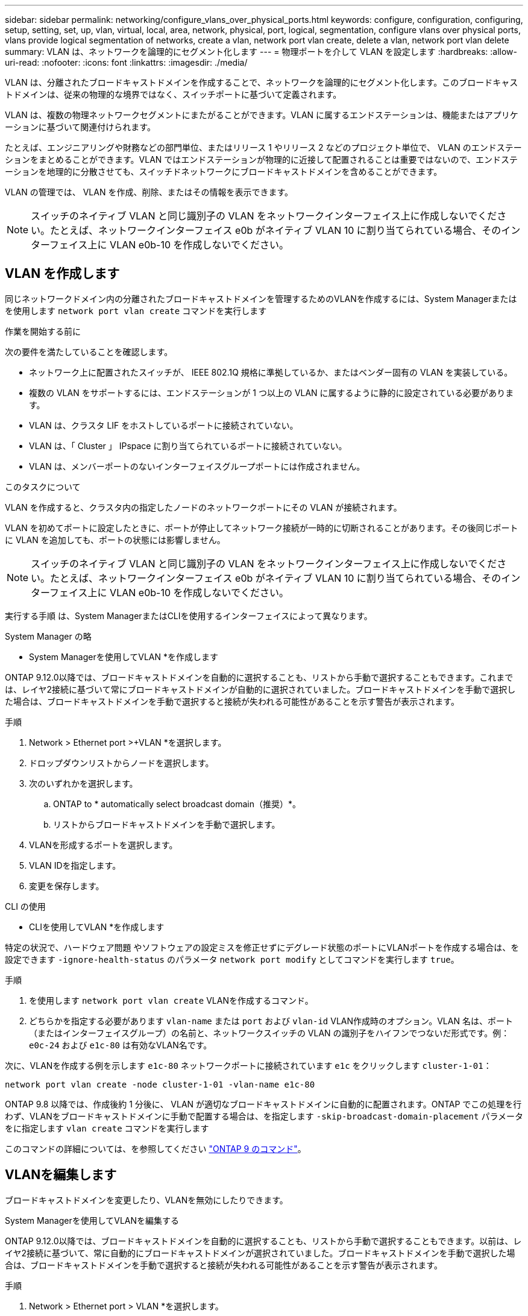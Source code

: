 ---
sidebar: sidebar 
permalink: networking/configure_vlans_over_physical_ports.html 
keywords: configure, configuration, configuring, setup, setting, set, up, vlan, virtual, local, area, network, physical, port, logical, segmentation, configure vlans over physical ports, vlans provide logical segmentation of networks, create a vlan, network port vlan create, delete a vlan, network port vlan delete 
summary: VLAN は、ネットワークを論理的にセグメント化します 
---
= 物理ポートを介して VLAN を設定します
:hardbreaks:
:allow-uri-read: 
:nofooter: 
:icons: font
:linkattrs: 
:imagesdir: ./media/


[role="lead"]
VLAN は、分離されたブロードキャストドメインを作成することで、ネットワークを論理的にセグメント化します。このブロードキャストドメインは、従来の物理的な境界ではなく、スイッチポートに基づいて定義されます。

VLAN は、複数の物理ネットワークセグメントにまたがることができます。VLAN に属するエンドステーションは、機能またはアプリケーションに基づいて関連付けられます。

たとえば、エンジニアリングや財務などの部門単位、またはリリース 1 やリリース 2 などのプロジェクト単位で、 VLAN のエンドステーションをまとめることができます。VLAN ではエンドステーションが物理的に近接して配置されることは重要ではないので、エンドステーションを地理的に分散させても、スイッチドネットワークにブロードキャストドメインを含めることができます。

VLAN の管理では、 VLAN を作成、削除、またはその情報を表示できます。


NOTE: スイッチのネイティブ VLAN と同じ識別子の VLAN をネットワークインターフェイス上に作成しないでください。たとえば、ネットワークインターフェイス e0b がネイティブ VLAN 10 に割り当てられている場合、そのインターフェイス上に VLAN e0b-10 を作成しないでください。



== VLAN を作成します

同じネットワークドメイン内の分離されたブロードキャストドメインを管理するためのVLANを作成するには、System Managerまたはを使用します `network port vlan create` コマンドを実行します

.作業を開始する前に
次の要件を満たしていることを確認します。

* ネットワーク上に配置されたスイッチが、 IEEE 802.1Q 規格に準拠しているか、またはベンダー固有の VLAN を実装している。
* 複数の VLAN をサポートするには、エンドステーションが 1 つ以上の VLAN に属するように静的に設定されている必要があります。
* VLAN は、クラスタ LIF をホストしているポートに接続されていない。
* VLAN は、「 Cluster 」 IPspace に割り当てられているポートに接続されていない。
* VLAN は、メンバーポートのないインターフェイスグループポートには作成されません。


.このタスクについて
VLAN を作成すると、クラスタ内の指定したノードのネットワークポートにその VLAN が接続されます。

VLAN を初めてポートに設定したときに、ポートが停止してネットワーク接続が一時的に切断されることがあります。その後同じポートに VLAN を追加しても、ポートの状態には影響しません。


NOTE: スイッチのネイティブ VLAN と同じ識別子の VLAN をネットワークインターフェイス上に作成しないでください。たとえば、ネットワークインターフェイス e0b がネイティブ VLAN 10 に割り当てられている場合、そのインターフェイス上に VLAN e0b-10 を作成しないでください。

実行する手順 は、System ManagerまたはCLIを使用するインターフェイスによって異なります。

[role="tabbed-block"]
====
.System Manager の略
--
* System Managerを使用してVLAN *を作成します

ONTAP 9.12.0以降では、ブロードキャストドメインを自動的に選択することも、リストから手動で選択することもできます。これまでは、レイヤ2接続に基づいて常にブロードキャストドメインが自動的に選択されていました。ブロードキャストドメインを手動で選択した場合は、ブロードキャストドメインを手動で選択すると接続が失われる可能性があることを示す警告が表示されます。

.手順
. Network > Ethernet port >+VLAN *を選択します。
. ドロップダウンリストからノードを選択します。
. 次のいずれかを選択します。
+
.. ONTAP to * automatically select broadcast domain（推奨）*。
.. リストからブロードキャストドメインを手動で選択します。


. VLANを形成するポートを選択します。
. VLAN IDを指定します。
. 変更を保存します。


--
.CLI の使用
--
* CLIを使用してVLAN *を作成します

特定の状況で、ハードウェア問題 やソフトウェアの設定ミスを修正せずにデグレード状態のポートにVLANポートを作成する場合は、を設定できます `-ignore-health-status` のパラメータ `network port modify` としてコマンドを実行します `true`。

.手順
. を使用します `network port vlan create` VLANを作成するコマンド。
. どちらかを指定する必要があります `vlan-name` または `port` および `vlan-id` VLAN作成時のオプション。VLAN 名は、ポート（またはインターフェイスグループ）の名前と、ネットワークスイッチの VLAN の識別子をハイフンでつないだ形式です。例： `e0c-24` および `e1c-80` は有効なVLAN名です。


次に、VLANを作成する例を示します `e1c-80` ネットワークポートに接続されています `e1c` をクリックします `cluster-1-01`：

....
network port vlan create -node cluster-1-01 -vlan-name e1c-80
....
ONTAP 9.8 以降では、作成後約 1 分後に、 VLAN が適切なブロードキャストドメインに自動的に配置されます。ONTAP でこの処理を行わず、VLANをブロードキャストドメインに手動で配置する場合は、を指定します `-skip-broadcast-domain-placement` パラメータをに指定します `vlan create` コマンドを実行します

このコマンドの詳細については、を参照してください http://docs.netapp.com/ontap-9/topic/com.netapp.doc.dot-cm-cmpr/GUID-5CB10C70-AC11-41C0-8C16-B4D0DF916E9B.html["ONTAP 9 のコマンド"^]。

--
====


== VLANを編集します

ブロードキャストドメインを変更したり、VLANを無効にしたりできます。

.System Managerを使用してVLANを編集する
ONTAP 9.12.0以降では、ブロードキャストドメインを自動的に選択することも、リストから手動で選択することもできます。以前は、レイヤ2接続に基づいて、常に自動的にブロードキャストドメインが選択されていました。ブロードキャストドメインを手動で選択した場合は、ブロードキャストドメインを手動で選択すると接続が失われる可能性があることを示す警告が表示されます。

.手順
. Network > Ethernet port > VLAN *を選択します。
. 編集アイコンを選択します。
. 次のいずれかを実行します。
+
** リストから別のブロードキャストドメインを選択して、ブロードキャストドメインを変更します。
** [有効*]チェックボックスをオフにします。


. 変更を保存します。




== VLAN を削除します

NIC をスロットから取り外す前に、 VLAN の削除が必要になることがあります。VLAN を削除すると、その VLAN を使用しているすべてのフェイルオーバールールとフェイルオーバーグループから自動的に削除されます。

.作業を開始する前に
VLAN に関連付けられている LIF がないことを確認します。

.このタスクについて
ポートから最後の VLAN 原因を削除すると、そのポートからネットワークが一時的に切断される可能性があります。

実行する手順 は、System ManagerまたはCLIを使用するインターフェイスによって異なります。

[role="tabbed-block"]
====
.System Manager の略
--
* System Managerを使用してVLANを削除します。*

.手順
. Network > Ethernet port > VLAN *を選択します。
. 削除するVLANを選択します。
. [ 削除（ Delete ） ] をクリックします。


--
.CLI の使用
--
* CLIを使用してVLAN *を削除します

.ステップ
を使用します `network port vlan delete` VLANを削除するコマンド。

次に、VLANを削除する例を示します `e1c-80` ネットワークポートから `e1c` をクリックします `cluster-1-01`：

....
network port vlan delete -node cluster-1-01 -vlan-name e1c-80
....
--
====